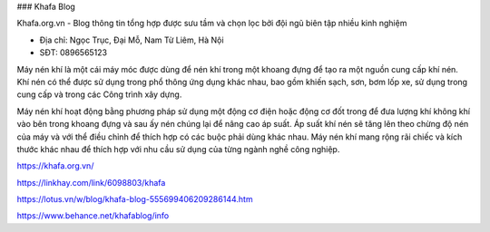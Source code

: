 ### Khafa Blog

Khafa.org.vn - Blog thông tin tổng hợp được sưu tầm và chọn lọc bởi đội ngũ biên tập nhiều kinh nghiệm

- Địa chỉ: Ngọc Trục, Đại Mỗ, Nam Từ Liêm, Hà Nội

- SĐT: 0896565123

Máy nén khí là một cái máy móc được dùng để nén khí trong một khoang đựng để tạo ra một nguồn cung cấp khí nén. Khí nén có thể được sử dụng trong phổ thông ứng dụng khác nhau, bao gồm khiến sạch, sơn, bơm lốp xe, sử dụng trong cung cấp và trong các Công trình xây dựng.

Máy nén khí hoạt động bằng phương pháp sử dụng một động cơ điện hoặc động cơ đốt trong để đưa lượng khí không khí vào bên trong khoang đựng và sau ấy nén chúng lại để nâng cao áp suất. Áp suất khí nén sẽ tăng lên theo chừng độ nén của máy và với thể điều chỉnh để thích hợp có các buộc phải dùng khác nhau. Máy nén khí mang rộng rãi chiếc và kích thước khác nhau để thích hợp với nhu cầu sử dụng của từng ngành nghề công nghiệp.

https://khafa.org.vn/

https://linkhay.com/link/6098803/khafa

https://lotus.vn/w/blog/khafa-blog-555699406209286144.htm

https://www.behance.net/khafablog/info

